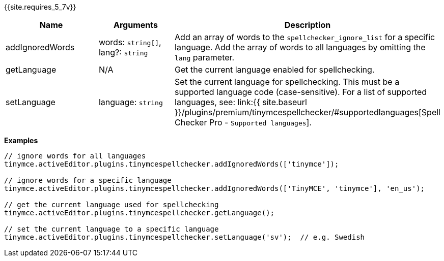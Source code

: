 {{site.requires_5_7v}}

|===
| Name | Arguments | Description

| addIgnoredWords
| words: `string[]`, lang?: `string`
| Add an array of words to the `spellchecker_ignore_list` for a specific language. Add the array of words to all languages by omitting the `lang` parameter.

| getLanguage
| N/A
| Get the current language enabled for spellchecking.

| setLanguage
| language: `string`
| Set the current language for spellchecking. This must be a supported language code (case-sensitive). For a list of supported languages, see: link:{{ site.baseurl }}/plugins/premium/tinymcespellchecker/#supportedlanguages[Spell Checker Pro - `Supported languages`].
|===

*Examples*

```js
// ignore words for all languages
tinymce.activeEditor.plugins.tinymcespellchecker.addIgnoredWords(['tinymce']);

// ignore words for a specific language
tinymce.activeEditor.plugins.tinymcespellchecker.addIgnoredWords(['TinyMCE', 'tinymce'], 'en_us');

// get the current language used for spellchecking
tinymce.activeEditor.plugins.tinymcespellchecker.getLanguage();

// set the current language to a specific language
tinymce.activeEditor.plugins.tinymcespellchecker.setLanguage('sv');  // e.g. Swedish
```
